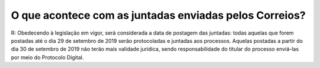 O que acontece com as juntadas enviadas pelos Correios?
============================================================

R: Obedecendo à legislação em vigor, será considerada a data de postagem das juntadas: todas aquelas que forem postadas até o dia 29 de setembro de 2019 serão protocoladas e juntadas aos processos. Aquelas postadas a partir do dia 30 de setembro de 2019 não terão mais validade jurídica, sendo responsabilidade do titular do processo enviá-las por meio do Protocolo Digital.